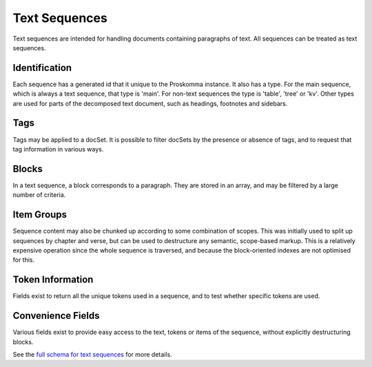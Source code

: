 .. _graphql_text_sequence:

##############
Text Sequences
##############

Text sequences are intended for handling documents containing paragraphs of text. All sequences can be treated
as text sequences.

--------------
Identification
--------------

Each sequence has a generated id that it unique to the Proskomma instance. It also has a type. For the main sequence,
which is always a text sequence, that type is 'main'. For non-text sequences the type is 'table', 'tree' or 'kv'. Other types are used for parts of the decomposed text document, such as headings, footnotes and sidebars.

----
Tags
----

Tags may be applied to a docSet. It is possible to filter docSets by the presence or absence of tags, and to request that tag information
in various ways.

------
Blocks
------

In a text sequence, a block corresponds to a paragraph. They are stored in an array, and may be filtered by a large number of criteria.

-----------
Item Groups
-----------

Sequence content may also be chunked up according to some combination of scopes. This was initially used to split
up sequences by chapter and verse, but can be used to destructure any semantic, scope-based markup. This is a relatively expensive operation since the whole sequence is traversed, and because the block-oriented indexes are not optimised for this.

-----------------
Token Information
-----------------

Fields exist to return all the unique tokens used in a sequence, and to test whether specific tokens are used.

------------------
Convenience Fields
------------------

Various fields exist to provide easy access to the text, tokens or items of the sequence, without explicitly destructuring blocks.

See the `full schema for text sequences <../_static/schema/sequence.doc.html>`_ for more details.
